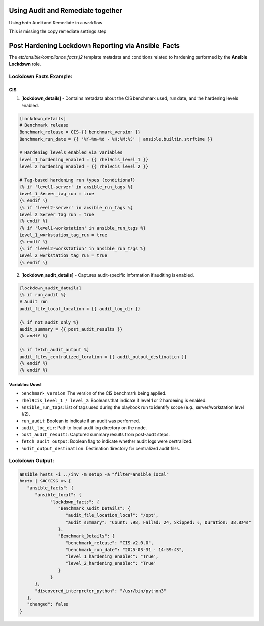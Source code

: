 Using Audit and Remediate together
==========================================

Using both Audit and Remediate in a workflow

This is missing the copy remediate settings step

.. image:: ../_static/rem_initiated_audit.png
   :height: 400px
   :width: 1000px
   :align: center
   :alt: Process Workflow Audit and Remediate


Post Hardening Lockdown Reporting via Ansible_Facts
===================================================

The `etc/ansible/compliance_facts.j2` template metadata and conditions related to hardening performed by the **Ansible Lockdown** role.

Lockdown Facts Example:
-----------------------

CIS
+++

1. **[lockdown_details]**
   - Contains metadata about the CIS benchmark used, run date, and the hardening levels enabled.

.. code-block:: ini

    [lockdown_details]
    # Benchmark release
    Benchmark_release = CIS-{{ benchmark_version }}
    Benchmark_run_date = {{ '%Y-%m-%d - %H:%M:%S' | ansible.builtin.strftime }}

    # Hardening levels enabled via variables
    level_1_hardening_enabled = {{ rhel9cis_level_1 }}
    level_2_hardening_enabled = {{ rhel9cis_level_2 }}

    # Tag-based hardening run types (conditional)
    {% if 'level1-server' in ansible_run_tags %}
    Level_1_Server_tag_run = true
    {% endif %}
    {% if 'level2-server' in ansible_run_tags %}
    Level_2_Server_tag_run = true
    {% endif %}
    {% if 'level1-workstation' in ansible_run_tags %}
    Level_1_workstation_tag_run = true
    {% endif %}
    {% if 'level2-workstation' in ansible_run_tags %}
    Level_2_workstation_tag_run = true
    {% endif %}

2. **[lockdown_audit_details]**
   - Captures audit-specific information if auditing is enabled.

.. code-block:: ini

    [lockdown_audit_details]
    {% if run_audit %}
    # Audit run
    audit_file_local_location = {{ audit_log_dir }}

    {% if not audit_only %}
    audit_summary = {{ post_audit_results }}
    {% endif %}

    {% if fetch_audit_output %}
    audit_files_centralized_location = {{ audit_output_destination }}
    {% endif %}
    {% endif %}

Variables Used
++++++++++++++

- ``benchmark_version``: The version of the CIS benchmark being applied.
- ``rhel9cis_level_1 / level_2``: Booleans that indicate if level 1 or 2 hardening is enabled.
- ``ansible_run_tags``: List of tags used during the playbook run to identify scope (e.g., server/workstation level 1/2).
- ``run_audit``: Boolean to indicate if an audit was performed.
- ``audit_log_dir``: Path to local audit log directory on the node.
- ``post_audit_results``: Captured summary results from post-audit steps.
- ``fetch_audit_output``: Boolean flag to indicate whether audit logs were centralized.
- ``audit_output_destination``: Destination directory for centralized audit files.

Lockdown Output:
---------------

.. code-block:: ini

      ansible hosts -i ../inv -m setup -a "filter=ansible_local"
      hosts | SUCCESS => {
         "ansible_facts": {
            "ansible_local": {
                  "lockdown_facts": {
                     "Benchmark_Audit_Details": {
                        "audit_file_location_local": "/opt",
                        "audit_summary": "Count: 798, Failed: 24, Skipped: 6, Duration: 38.824s"
                     },
                     "Benchmark_Details": {
                        "benchmark_release": "CIS-v2.0.0",
                        "benchmark_run_date": "2025-03-31 - 14:59:43",
                        "level_1_hardening_enabled": "True",
                        "level_2_hardening_enabled": "True"
                     }
                  }
            },
            "discovered_interpreter_python": "/usr/bin/python3"
         },
         "changed": false
      }
